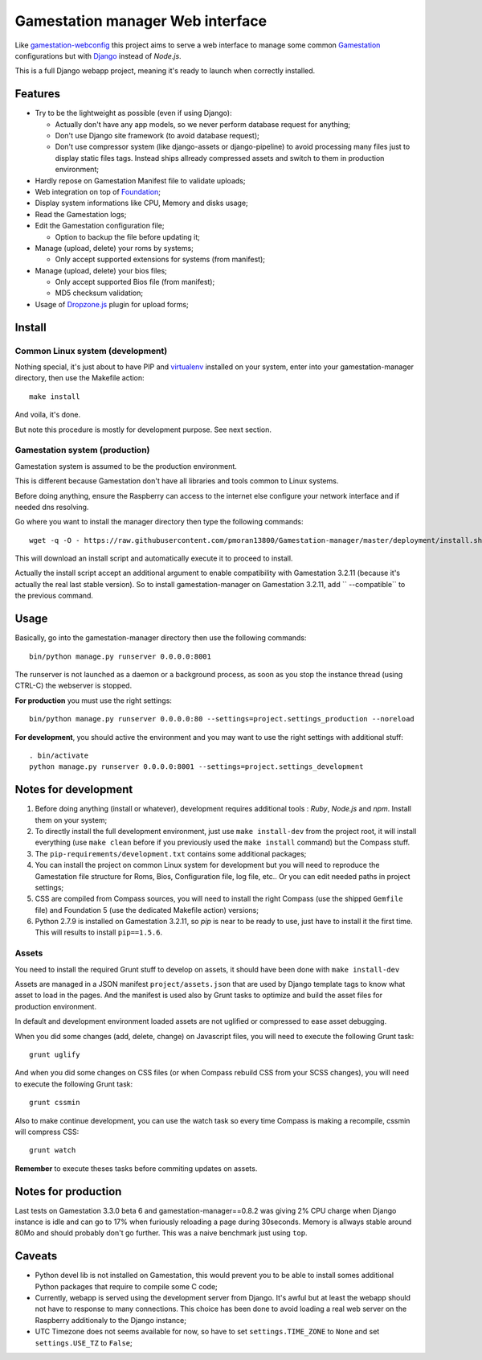 .. _Gamestation: http://gamestation.com
.. _gamestation-webconfig: https://github.com/MikaXII/gamestation-webconfig
.. _Django: https://www.djangoproject.com
.. _Foundation: http://foundation.zurb.com
.. _autobreadcrumbs: https://github.com/sveetch/autobreadcrumbs
.. _virtualenv: http://www.virtualenv.org/
.. _psutil: https://pypi.python.org/pypi/psutil
.. _Dropzone.js: http://www.dropzonejs.com/

Gamestation manager Web interface
==============================

Like `gamestation-webconfig`_ this project aims to serve a web interface to manage some common `Gamestation`_ configurations but with `Django`_ instead of *Node.js*.

This is a full Django webapp project, meaning it's ready to launch when correctly installed.

Features
********

* Try to be the lightweight as possible (even if using Django):
    
  * Actually don't have any app models, so we never perform database request for anything;
  * Don't use Django site framework (to avoid database request);
  * Don't use compressor system (like django-assets or django-pipeline) to avoid processing many files just to display static files tags. Instead ships allready compressed assets and switch to them in production environment;

* Hardly repose on Gamestation Manifest file to validate uploads;
* Web integration on top of `Foundation`_;
* Display system informations like CPU, Memory and disks usage;
* Read the Gamestation logs;
* Edit the Gamestation configuration file;
    
  * Option to backup the file before updating it;

* Manage (upload, delete) your roms by systems;
  
  * Only accept supported extensions for systems (from manifest);
  
* Manage (upload, delete) your bios files;

  * Only accept supported Bios file (from manifest);
  * MD5 checksum validation;

* Usage of `Dropzone.js`_ plugin for upload forms;
  

Install
*******

Common Linux system (development)
---------------------------------

Nothing special, it's just about to have PIP and `virtualenv`_ installed on your system, enter into your gamestation-manager directory, then use the Makefile action: ::

    make install

And voila, it's done.

But note this procedure is mostly for development purpose. See next section.

Gamestation system (production)
----------------------------

Gamestation system is assumed to be the production environment.

This is different because Gamestation don't have all libraries and tools common to Linux systems.

Before doing anything, ensure the Raspberry can access to the internet else configure your network interface and if needed dns resolving.

Go where you want to install the manager directory then type the following commands: ::

    wget -q -O - https://raw.githubusercontent.com/pmoran13800/Gamestation-manager/master/deployment/install.sh | bash /dev/stdin --release=1.1.4.1

This will download an install script and automatically execute it to proceed to install.

Actually the install script accept an additional argument to enable compatibility with Gamestation 3.2.11 (because it's actually the real last stable version). So to install gamestation-manager on Gamestation 3.2.11, add `` --compatible`` to the previous command.

Usage
*****

Basically, go into the gamestation-manager directory then use the following commands: ::

    bin/python manage.py runserver 0.0.0.0:8001

The runserver is not launched as a daemon or a background process, as soon as you stop the instance thread (using CTRL-C) the webserver is stopped.

**For production** you must use the right settings: ::

    bin/python manage.py runserver 0.0.0.0:80 --settings=project.settings_production --noreload

**For development**, you should active the environment and you may want to use the right settings with additional stuff: ::

    . bin/activate
    python manage.py runserver 0.0.0.0:8001 --settings=project.settings_development
    
Notes for development
*********************

#. Before doing anything (install or whatever), development requires additional tools : *Ruby*, *Node.js* and *npm*. Install them on your system;

#. To directly install the full development environment, just use ``make install-dev`` from the project root, it will install everything (use ``make clean`` before if you previously used the ``make install`` command) but the Compass stuff.

#. The ``pip-requirements/development.txt`` contains some additional packages;

#. You can install the project on common Linux system for development but you will need to reproduce the Gamestation file structure for Roms, Bios, Configuration file, log file, etc.. Or you can edit needed paths in project settings;

#. CSS are compiled from Compass sources, you will need to install the right Compass (use the shipped ``Gemfile`` file) and Foundation 5 (use the dedicated Makefile action) versions;

#. Python 2.7.9 is installed on Gamestation 3.2.11, so *pip* is near to be ready to use, just have to install it the first time. This will results to install ``pip==1.5.6``.

Assets
------

You need to install the required Grunt stuff to develop on assets, it should have been done with ``make install-dev``

Assets are managed in a JSON manifest ``project/assets.json`` that are used by Django template tags to know what asset to load in the pages. And the manifest is used also by Grunt tasks to optimize and build the asset files for production environment. 

In default and development environment loaded assets are not uglified or compressed to ease asset debugging.

When you did some changes (add, delete, change) on Javascript files, you will need to execute the following Grunt task: ::

    grunt uglify

And when you did some changes on CSS files (or when Compass rebuild CSS from your SCSS changes), you will need to execute the following Grunt task: ::

    grunt cssmin

Also to make continue development, you can use the watch task so every time Compass is making a recompile, cssmin will compress CSS: ::

    grunt watch

**Remember** to execute theses tasks before commiting updates on assets.

Notes for production
********************

Last tests on Gamestation 3.3.0 beta 6 and gamestation-manager==0.8.2 was giving 2% CPU charge when Django instance is idle and can go to 17% when furiously reloading a page during 30seconds. Memory is allways stable around 80Mo and should probably don't go further. This was a naive benchmark just using ``top``.

Caveats
*******

* Python devel lib is not installed on Gamestation, this would prevent you to be able to install somes additional Python packages that require to compile some C code;

* Currently, webapp is served using the development server from Django. It's awful but at least the webapp should not have to response to many connections. This choice has been done to avoid loading a real web server on the Raspberry additionaly to the Django instance;

* UTC Timezone does not seems available for now, so have to set ``settings.TIME_ZONE`` to ``None`` and set ``settings.USE_TZ`` to ``False``;
